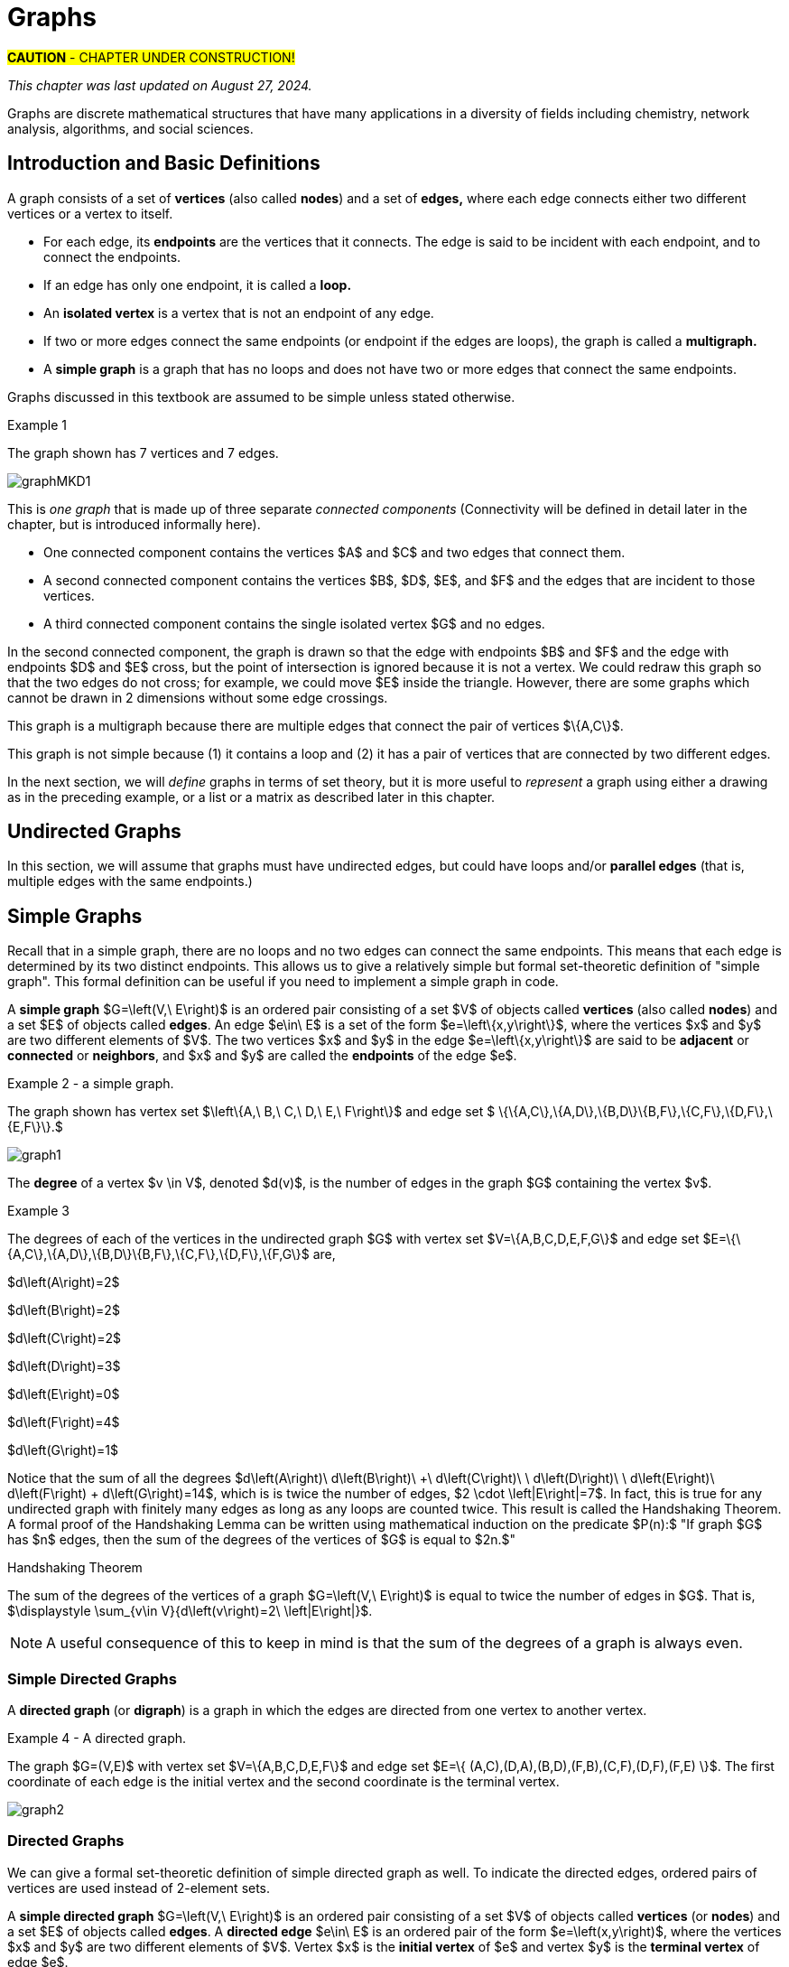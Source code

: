 = Graphs
//= Graph Theory

#*CAUTION* - CHAPTER UNDER CONSTRUCTION!#

_This chapter was last updated on August 27, 2024._


// MKD start topics lists
////

ACM CCECC TOPICS: Graphs and trees 	11 hours 	

// MKD move trees to a separate chapter
directed graphs
undirected graphs
weighted graph
Eulerian and Hamiltonian circuits
traveling sales person
graph coloring
//
trees (binary, spanning)
expression trees
tree traversals

Learning Outcome CS. 26.
Illustrate the basic terminology and properties of graphs and trees.

Learning Outcome CS. 32.
Use graphs and trees to solve problems algorithmically


GRAPHS (MKD) based on GRAPH THEORY (GGC12)
	Graphs and trees	undirected graphs
	Graphs and trees	directed graphs
	ACTIVITY: Handshake
	Graphs and trees	weighted graphs
	Graphs and trees	Eulerian and Hamiltonian circuits
	Graphs and trees	traveling sales person
	Graphs and trees	graph coloring
	ACTIVITY: Ramsey
    COMP 152 Graphs and Trees and DS5.
        Undirected graphs
        Directed graphs        
	AL3. Fundamental computing algorithms [core] (12 hours minimum) 
		- COVER SOME, NOT ALL
		Representations of graphs (adjacency list, adjacency matrix)
		Shortest-path algorithms (Dijkstra’s and Floyd’s algorithms)
		Transitive closure (Floyd’s algorithm)
		Topological sort
	2003 changes/additions:
		[Core-Tier1]
			• Trees (MOVE TO TREES)
				o Properties (MOVE TO TREES)
				o Traversal strategies (MOVE TO TREES)
			• Undirected graphs
			• Directed graphs
			• Weighted graphs
		[Core-Tier2]
			• Spanning trees/forests (MOVE TO TREES)
			• Graph isomorphism	


AUG 2024 update on topics
Undirected graphs
Directed graphs
Weighted graphs
isomorphism
Eulerian and Hamiltonian circuits
traveling sales person
graph coloring

More topics:
Simple Graphs
Multigraphs (allows loops and multiple edges between vertices)
Modeling (how to choose simple vs multigraphs, undirected vs directed)
Terminology: 
	ADJACENT vertices (NEIGHBORS), edges are INCIDENT WITH (or CONNNECT) their ENDPOINTS, DEGREE of a vertex in a graph (and loops contribute twice), an ISOLATED vertex has degree 0 that is it is not an endpoint of any edge,
ACTIVITY: HANDSHAKE
	students experiment to arrive at the conjecture for the Handshake theorem for undirected graphs
More Terminology for Directed Graphs: 
	ADJACENT FROM/TO, INITIAL and TERMINAL vertices, IN-DEGREE and OUT-DEGREE of a vertex, 
Theorem: The sum of the in-degrees equals the sum of the out-degrees (sums taken over all vertices of the graph)
Complete Graphs
N-Cube
Bipartite Graphs (the set of vertices can be partitioned into two subsets, and each edge connects across these subsets, NO edges connect within)
Complete Bipartite Graphs

Subgraphs
Unions of Graphs

Adjacency Matrix of a Graph
Adjacency Lists of a Graph
Isomorphism ("same shape" or "equal form" -  it's easier to determine NONisomorphic graphs than to prove that two are isomorphic)

Connectivity: Path of length n, Circuit, Cycle (i.e., simple circuit - uses no edge more than once) 
Hamiltonian Cycle - contains all vertices of the graph
Euler Paths and Cycles - uses each edge exactly once (The Königsberg Bridges)
Theorem: Let G be a connected graph. G has a Eulerian circuit if and only if each vertex is even degree

connected components

An directed graph is strongly connected if there is a path from a to b and from b to a whenever a and b are vertices in the graph.

An directed graph is weakly connected if there is a path between any two vertices in the underlying undirected graph

PLanar graphs

Applications:
	shortest path (or minimal sum of weights)
	Dijkstra’s algorithm
	The Traveling Salesman Problem (discuss Big-O and approximation algorithms?)

ACTIVITY: RAMSEY
	students experiment to derive conjecture about K5 and K6

TREES - break this out to it's own chapter? They are only mentioned in exercises in the GGC book
Trees and forests
Spanning trees and spanning forests
Kruskal's algorithm for (minimal cost) spanning tree
rooted TREES
binary trees -  full binary tree, complete binary trees, balanced???
APPLICATIONS:
	counting problems
	arithmietic/algebraic expressions
Bianry tree representation
Tree traversal algorithms - preorder, inorder, postorder

MKD SECTIONS AND SUBSECTIONS
Introduction and Basic Definitions
(Undirected) Graphs
	Formal definition (set theoretic)
	Simple Example implemented in Python??? ()
	Degree
	Handshake Theorem (HANDSHAKE ACTIVITY)
	Example of Graph (application)
	REPRESENTATIONS
		drawing
		adjacency Matrix
		adjacency List
Directed Graphs 
	In- and Out-degree
	Analog to Handshake Theorem 
	Example of Directed Graph (application)
	REPRESENTATIONS
		drawing
		adjacency Matrix
		adjacency List
Weighted Graphs 
	Example of Weighted Graph (application) - minimal cost path
PATHS AND CIRCUITS
Eulerian and 
Hamiltonian circuits; 
traveling sales person; 
graph coloring; 
	vertex coloring (example - )
	edge coloring (RAMSEY ACTIVITY)


////
// MKD end topics lists



// ****  MKD content starts here  ****

Graphs are discrete mathematical structures that have many applications in a diversity of fields including chemistry, network analysis, algorithms, and social sciences.



== Introduction and Basic Definitions

//MKD rewrite of first paragraph
//A *graph* $G=\left(V,\ E\right)$ is a structure consisting of a set of objects called vertices $V$ and a set of objects called edges $E$. An *edge* $e\in\ E$ is a set of the form $e=\left\{x,y\right\}$, where $x,y\in\ V$. That is, an edge is a set of vertices. We call the vertices $x$ and $y$ the *endpoints* of the edge $E$. In the case where $x = y$, we call the edge a *loop* since the edge connects the one endpoint to itself.

A graph consists of a set of *vertices*  (also called *nodes*) and a set of *edges,* 
where each edge  
connects either two different vertices or a vertex to itself. 

* For each edge, its *endpoints* are the vertices that it connects. The edge is said to be incident with each endpoint, and to connect the endpoints.
* If an edge has only one endpoint, it is called a *loop.* 
* An *isolated vertex* is a vertex that is not an endpoint of any edge.
* If two or more edges connect the same endpoints (or endpoint if the edges are loops), the graph is called a *multigraph.*
// MKD - can a multigraph contain ANY loops???
* A *simple graph* is a graph that has no loops and does not have two or more edges that connect the same endpoints.
//If there are no loops and no two edges connect the same endpoints, the graph is called *simple.* 

// MKD add additional terms after May 24, 2024 (also add to the example): 
//		adjacent, neighbor, neighborhood, parallel edges

Graphs discussed in this textbook are assumed to be simple unless stated otherwise.

****
.Example {counter:graphex} 
//- A multigraph that contains a loop and an isolated point
//- An undirected graph.

//The graph shown has vertex set $\left\{A,\ B,\ C,\ D,\ E,\ F\right\}$ and 
//edge set $\{\{A,C\},\{D\},\{B,D\}\{B,F\},\{D,F\}\}.$ 

The graph shown has 7 vertices 
// set $\left\{A,\ B,\ C,\ D,\ E,\ F\right\}$ 
and 7 edges.
// set $\{\{A,C\},\{D\},\{B,D\}\{B,F\},\{D,F\}\}.$ 

image::imagesMKD/graphMKD1.png[]
//image::imagesMKD/graph1withAddedLoopAndComponents_MultigraphVersion.png[]
//image::imagesMKD/graph1withAddedLoopAndComponents.png[]
//image::images/graph1.png[]

This is _one graph_ that is made up of three separate _connected components_ (Connectivity will be defined in detail later in the chapter, but is introduced informally here). 

* One connected component contains the vertices $A$ and $C$ and two edges that connect them.  
* A second connected component contains the vertices $B$, $D$, $E$, and $F$ and the edges that are incident to those vertices. 
* A third connected component contains the single isolated vertex $G$ and no edges.
 
In the second connected component, 
the graph is drawn so that 
the edge with endpoints $B$ and $F$ and 
the edge with endpoints $D$ and $E$ 
cross, but the point of intersection is ignored 
because it is not a vertex. 
//We could redraw this graph with $E$ to the left of $D$ so that the two edges do not cross; 
We could redraw this graph so that the two edges do not cross; for example, we could move $E$ inside the triangle. 
However, there are some graphs which cannot be drawn in 2 dimensions without some edge crossings.

This graph is a multigraph because there are multiple edges that connect the pair of vertices $\{A,C\}$.

This graph is not simple because (1) it contains a loop and (2) it has a pair of vertices that are connected by two different edges.


****

//It is possible to write a formal definition of graphs in terms of set //theory, but it is common to use a drawing as in the preceding example when //there are small numbers of vertices and edges. 

In the next section, we will _define_ graphs in terms of set theory, 
but it is more useful to _represent_ a graph using either a drawing as in the preceding example, or a list or a matrix as described later in this chapter.

// MKD define digraphs in separate section


== Undirected Graphs

In this section, we will assume that graphs must have undirected edges, but could have loops and/or *parallel edges* (that is, multiple edges with the same endpoints.)

// MKD move handshake here


// MKD Nove 4 2024: Need to reinstate "Representing graphs." sections


== Simple Graphs


// MKD - probably need to keep this formal definition

Recall that in a simple graph, there are no loops and no two edges can connect the same endpoints. This means that each edge is determined by its two distinct endpoints. This allows us to give a relatively simple but formal set-theoretic definition of "simple graph". This formal definition can be useful if you need to implement a simple graph in code.

A *simple graph* $G=\left(V,\ E\right)$ is an ordered pair consisting of a set $V$ of objects called *vertices* (also called *nodes*) and a set $E$ of objects called *edges*.
An edge $e\in\ E$ is a set of the form $e=\left\{x,y\right\}$, where the vertices $x$ and $y$ are two different elements of $V$. The two vertices $x$ and $y$ in the edge $e=\left\{x,y\right\}$ are said to be *adjacent* or *connected* or *neighbors*, and $x$ and $y$ are called the *endpoints* of the edge $e$. 

//The graph in the previous example has vertex set 
//$\left\{A,\ B,\ C,\ D,\ E,\ F\right\}$ and 
//edge set
//$\{\{A,C\},\{D\},\{B,D\}\{B,F\},\{D,F\}\}.$ Note that the graph is not a //simple graph because there is a loop that has endpoint $D$.


****
.Example {counter:graphex} - a simple graph.

The graph shown has vertex set 
$\left\{A,\ B,\ C,\ D,\ E,\ F\right\}$ and 
edge set 
$ \{\{A,C\},\{A,D\},\{B,D\}\{B,F\},\{C,F\},\{D,F\},\{E,F\}\}.$

// MKD - relabel graph so that E is not both the Edge set and vertex E???

image::images/graph1.png[]

****



// MKD create a python code sample for the example; maybe replace the one introduced immediately above by the one in the earlier simple graph example. 



The *degree* of a vertex $v \in V$, denoted $d(v)$, is the number of edges in the graph $G$
containing the vertex $v$.

****
.Example {counter:graphex}

The degrees of each of the vertices in the undirected graph $G$  with vertex set
$V=\{A,B,C,D,E,F,G\}$ and edge set $E=\{\{A,C\},\{A,D\},\{B,D\}\{B,F\},\{C,F\},\{D,F\},\{F,G\}$
are,

$d\left(A\right)=2$

$d\left(B\right)=2$

$d\left(C\right)=2$

$d\left(D\right)=3$

$d\left(E\right)=0$

$d\left(F\right)=4$

$d\left(G\right)=1$

****

Notice that the sum of all the degrees
$d\left(A\right)+\ d\left(B\right)\ +\ d\left(C\right)+\ \ d\left(D\right)\ \ +d\left(E\right)+\ d\left(F\right) + d\left(G\right)=14$, which is 
is twice the number of edges, $2 \cdot \left|E\right|=7$.
In fact, this is true for any undirected graph with finitely many edges as long as any loops are counted twice. 
This result is called the Handshaking Theorem. A formal proof of the Handshaking Lemma can be written using mathematical induction on the predicate 
$P(n):$ "If graph $G$ has $n$ edges, then the sum of the degrees of the vertices of $G$ is equal to $2n.$"


.Handshaking Theorem
****
The sum of the degrees of the vertices of a graph $G=\left(V,\ E\right)$ is equal to twice the number of edges
in $G$. That is, $\displaystyle \sum_{v\in V}{d\left(v\right)=2\ \left|E\right|}$.
****

[NOTE]
====
A useful consequence of this to keep in mind is that the sum of the degrees of a graph is always even.
====


=== Simple Directed Graphs

A *directed graph* (or *digraph*) is a graph in which the edges are directed from one vertex to another vertex.


****
.Example {counter:graphex} - A directed graph.

The graph $G=(V,E)$ with vertex set 
$V=\{A,B,C,D,E,F\}$  and 
edge set
$E=\{ (A,C),(D,A),(B,D),(F,B),(C,F),(D,F),(F,E) \}$. 
The first coordinate of each edge is the initial vertex and the second coordinate is the terminal vertex.

image::images/graph2.png[]

****

=== Directed Graphs


We can give a formal set-theoretic definition of simple directed graph as well. To indicate the directed edges, ordered pairs of vertices are used instead of 2-element sets.

A *simple directed graph* $G=\left(V,\ E\right)$ is an ordered pair consisting of a set $V$ of objects called *vertices* (or *nodes*) and a set $E$ of objects called *edges*.
A *directed edge* $e\in\ E$ is an ordered pair of the form $e=\left(x,y\right)$, where the vertices $x$ and $y$ are two different elements of $V$. Vertex $x$ is the *initial vertex* of $e$ and vertex $y$  is the *terminal vertex* of edge $e$. 

//The graph in the previous example has vertex set 
//$\left\{A,\ B,\ C,\ D,\ E,\ F\right\}$ and 
//edge set
//$\{\{A,C\},\{D\},\{B,D\}\{B,F\},\{D,F\}\}.$ Note that the graph is not a //simple graph because there is a loop that has endpoint $D$.

// MKD - insert the analog of Handshake :
// sum of in-degrees = sum of out-degrees = number of directed edges


== Examples of Graphs

// MKD - 
//		Complete Graph on $n$ Vertices
//		cycles, wheels, $n-$cubes
//		Bipartite Graphs and Complete Bipartite Graphs
//			mention coloring here


== Weighted Graphs

In some applications, each edge has a *weight*. The weight could represent the distance between the endpoints, or could represent the cost to travel or transmit data between the endpoints. 


Additional topics will be added to this chapter soon!


* Paths and Circuits 

* Eulerian paths and circuits

* Hamiltonian paths and circuits

* Traveling Salesperson Problem (TSP)

* Graph Coloring

* Graph Isomorphism

* Algorithms for Graphs

* Representations of graphs (adjacency list, adjacency matrix)
* Shortest-path algorithms (Dijkstra’s and Floyd’s algorithms)
* Transitive closure (Floyd’s algorithm)
* Topological sort

MORE TO COME!
////


== Representing graphs.

In addition to the vertex-edge representation of graphs there are alternative ways to represent a
graph, especially useful for computing.

=== The Adjacency Matrix
One way is the use of an adjacency matrix. The adjacency matrix $M$ represents a graph in a
table form, containing a row and column for each vertex $v_i$. If the vertices
$v_i$ and $v_j$ are connected by an edge
$e$, the adjacency matrix will contain a $1$ in the $i-th$ row and $j-th$ column and $0$ otherwise.
Denoting by $m_{i,\ j}$ the component of the adjacency matrix in the $i-th$ row and $j-th$ column,
we define the adjacency matrix for the graph $G=\left(V,E\right)$ as

latexmath:[
m_{i,j}=\left\{
\begin{array}{cc}
 1 & \text{if}\text{  }\left\{v_i,v_j\right\} \text{is}\text{  }\text{in}\text{  }E\text{  } \\
 0 & \text{otherwise}
\end{array}
\right.
]

****
.Example {counter:graphex} - adjacency matrix of a graph

The graph with  vertex set $V=\left\{A,\ B,\ C,\ D,\ E,\ F\right\}$ and edge
set
$E=\{\{A,C\},\{A,D\},\{B,D\}\{B,F\},\{C,F\},\{D,F\},\{F,E\}\}$ has adjacency matrix

\begin{matrix}A&0&1&1&0&0&0\\C&1&0&0&0&1&0\\D&1&0&0&1&1&0\\B&0&0&1&0&1&0\\F&0&1&1&1&0&1\\E&0&0&0&0&1&0\\\ &A&C&D&B&F&E\\\end{matrix}

****

****
.Example {counter:graphex} - obtaining the graph from the adjacency matrix

The graph with adjacency matrix

\begin{matrix}a&0&1&1&1\\c&1&0&1&1\\d&1&1&0&1\\b&1&1&1&0\\\ &a&c&d&b\\\end{matrix}

is the graph shown below.

image::images/graph3.png[]

****

=== The Adjacency Matrix for Directed Graphs

Undirected graphs are represented using symmetric adjacency matrices while digraphs are represented by adjacency matrices that are not symmetric.

****
.Example {counter:graphex} - adjacency matrices for an undirected graph and for a directed graph

In the figure below the first graph is undirected while the second is a digraph.

image::images/graph4.png[]


Their adjacency matrices are respectively,



latexmath:[
\left(\begin{matrix}0&1&1&0\\1&0&1&0\\1&1&0&0\\0&0&0&0\\\end{matrix}\right)
]
 and
latexmath:[
\left(\begin{matrix}0&1&0&0\\0&0&1&0\\1&0&0&0\\0&0&0&0\\\end{matrix}\right).
]

****

== Weighted Graphs

A *weighted graph* is one in which each edge $e$ is assigned a nonnegative number $w(e)$,
called the weight of that edge. Weights are typically associated with costs, or capacities of
some type like distance or speed.  The adjacency matrices for weighted graphs are very
similar to those for graphs that are not necessarily weighted. Instead of using a $1$ to
represent an edge between two vertices, say $v_i$, and $v_j$, we place the the weight of the edge
$w(e)$ in position $m_{i,j}$ of the adjacency matrix as shown in the following two examples.

****
.Example {counter:graphex}
Consider first the following weighted undirected graph

image::images/graph5.png[]

Its adjacency matrix is
latexmath:[
\left(\begin{matrix}0&2&5&0\\2&0&3&0\\5&3&0&1\\0&0&1&0\\\end{matrix}\right).
]

By contrast, the directed weighted graph below

image::images/graph6.png[]

has adjacency matrix
latexmath:[
\left(\begin{matrix}0&2&0&0\\0&0&3&0\\5&0&0&1\\0&0&0&0\\\end{matrix}\right).
]
****

== Subgraphs

A graph $H=(V_1,E_1)$ is said to be a *subgraph* of the graph $G=(V,\ E)$ if
$V_1\subseteq V$ and $E_1\subseteq E$.


If the vertex $v\in V$ belongs to the graph  $G=(V,E)$, we denote by *$G-v$*,
the subgraph obtained from G by removing the vertex $v$ and all edges in $E$
adjacent to the vertex $v$.

Below is shown a graph $G$, and the subgraph $G-d$ formed by removing the vertex $d$.

image::images/graph7.png[]


A natural generalization of the subgraph obtained by removing a vertex is the subgraph
obtained by removing multiple vertices and the  edges associated with the removed vertices. The subgraph obtained is called the subgraph *induced* by removing those vertices.

****
.Example {counter:graphex}
Below is a graph $G(V,E)$ and the subgraph obtained by $V-\{a,d\}$, called the induced subgraph
$G-\{a,d\}$, with a slight abuse of notation

image::images/graph8.png[]
****

== Connectivity, Eulerian Graphs, and Hamiltonian Graphs
A *walk* on a graph $G=\left(V,E\right)$ is a finite, non-empty, alternating sequence of
vertices and edges of the form, $v_0e_1v_1e_2\ldots e_nv_n$, with vertices $v_i\in V$ and edges $e_i\in E$.

A *trail* is a walk that does not repeat an edge, ie. all edges are distinct.

A *path* is a trail that does not repeat a vertex.

The *distance* between two vertices, $u$ and $v$, denoted $d(u,v)$, is the number of
edges in a shortest path connecting them.

A *cycle* is a non-empty trail in which the only repeating vertices are the beginning and
ending vertices, $v_0=v_n$.

In the graphs below the first shows a trail $CFDBFE$.
It is not a path since the vertex $F$ is repeated.
The second shows a path $CADFB$, and the third a cycle $CADFC$. Also note the following
distances, $d(A,D)=1$, while $d(A,F)=2$, and $d(A,E)=3$.

image::images/graph9.png[]

A graph is *connected* if there is a path from each vertex to every other vertex.

The graph below is not connected,

image::images/graph10.png[]

and has adjacency matrix,

latexmath:[
\left(\begin{matrix}0&1&1&0&0\\1&0&1&0&0\\1&1&0&0&0\\0&0&0&0&1\\0&0&0&1&0\\\end{matrix}\right).
]



=== Eulerian Graphs

Informally an  *Eulerian graph* is one in which there is a closed (beginning and ending with the
same vertex) trail that includes all edges. To define this precisely, we use the idea of an Eulerian trail.

An *Eulerian trail* or *Eulerian circuit* is a closed trail containing each edge of the
graph  $G=(V,\ G)$ exactly once and returning to the start vertex. A graph with an
Eulerian trail is considered *Eulerian* or is said to be an *Eulerian graph*.

In the following, the first graph is Eulerian with the Eulerian circuit sequenced from $1$ to $7$.
The second is not an Eulerian graph. Convince yourself of this fact by  looking at all
necessary trails or closed trails.

image::images/graph11.png[]

An *Euler path* on a graph is a path that uses each edge of the graph exactly once. The following are useful
characterizations of graphs with Euler circuits and Euler paths and are due to Leonhard Euler

.Theorem on Euler Circuits and Euler Paths

****
.. A finite connected graph has an Euler circuit if and only if each vertex has even degree.
.. A finite connected graph has an Euler path if and only if it has most two vertices with odd degree.
****

=== Hamiltonian Graphs

A cycle in a graph $G=\left(V,E\right)$, is said to be a *Hamiltonian cycle* if every vertex,
except for the starting and ending vertex in $V$, is visited exactly once.

A graph is *Hamiltonian*, or said to be a *Hamiltonian graph*, if it contains a Hamiltonian cycle.


The following graph is Hamiltonian and shows a Hamiltonian cycle $ABCDA$, highlighted, while
the second graph is not Hamiltonian.

image::images/graph12.png[]




While we have the Euler Theorem to tell us which graphs are Eulerian or not, there are no
comparable simple criteria to determine if graphs are Hamiltonian or not. We do have the following sufficient
criterion due to Paul Dirac.

.Theorem (Dirac) on Hamiltonian graphs
****
A simple graph, with $n≥3$ vertices, is Hamiltonian if every vertex $v$ has degree $d(v)\geq \frac{n}{2}$.

****
== Exercises

. For each of the following graphs, find their
	.. Adjacency matrices
	.. Adjacency lists
+
image::images/graphex1.png[GGC,1000,1000]

. For each of the following digraphs, find their
	.. Adjacency matrices
	.. Adjacency lists
+
image::images/graphex2.png[GGC,750,750]


. Draw, with labeled edges and vertices, the graphs given by the following
adjacency matrices.

	.. $ $
latexmath:[
\left(
\begin{matrix}0&1&0&1&1\\1&0&1&1&0\\0&1&0&0&0\\1&1&0&0&0\\1&0&0&0&0\\\end{matrix}
\right)
]

	..  $  $
latexmath:[
\left(
\begin{matrix}0&1&1&0&1\\1&0&0&0&0\\1&0&0&0&0\\0&0&0&0&1\\1&0&0&1&0\\\end{matrix}
\right)
]

	..  $  $
latexmath:[
\left(
\begin{matrix}0&0&0&1&0&0\\0&0&1&0&0&1\\0&1&0&0&1&1\\1&0&0&0&0&0\\0&0&1&0&0&0\\0&1&1&0&0&0\\\end{matrix}
\right)
]


	..  $  $
latexmath:[
\left(
\begin{matrix}0&1&0&0&1&1\\1&0&0&0&1&1\\0&0&0&0&0&0\\0&0&0&0&1&1\\1&1&0&1&0&0\\1&1&0&1&0&0\\\end{matrix}
\right)
]

. Draw, with labeled edges and vertices, the digraphs given by the following
adjacency matrices

	.. $ $
latexmath:[
\left(
\begin{matrix}0&1&1&0&0\\0&0&0&0&1\\0&1&0&0&0\\1&0&1&0&1\\0&1&0&0&0\\\end{matrix}
\right)
]

	..  $  $
latexmath:[
\left(
\begin{matrix}0&1&1&0&1\\1&0&0&0&0\\1&0&0&0&0\\0&0&0&0&1\\1&0&0&1&0\\\end{matrix}
\right)
]



. Draw, with labeled edges and vertices, the weighted graphs (or digraphs) given by the following
adjacency matrices.

	.. $ $
latexmath:[
\left(
\begin{matrix}0&10&3&0&5\\10&0&2&3&0\\3&2&0&7&4\\0&3&7&0&1\\5&0&4&1&0\\\end{matrix}
\right)
]

	..  $  $
latexmath:[
\left(
\begin{matrix}0&2&3&4\\0&0&5&7\\0&0&0&6\\5&8&8&0\\\end{matrix}
\right)
]

	..  $  $
latexmath:[
\left(
\begin{matrix}0&0&0&1&0&0\\0&0&1&0&0&1\\0&1&0&0&1&1\\1&0&0&0&0&0\\0&0&1&0&0&0\\0&1&1&0&0&0\\\end{matrix}
\right)
]


	..  $  $
latexmath:[
\left(
\begin{matrix}0&5&3&2&5\\0&0&0&0&0\\8&2&0&5&4\\0&1&0&0&1\\0&0&0&1&0\\\end{matrix}
\right)
]






. The *complete graph* $K_n$ is the graph with $n$ vertices and
edges joining every pair of vertices. Draw the complete graphs $K_2,\ K_3,\ K_4,\ K_5,$ and $K_6$
and give their adjacency matrices.

. The *path graphs* $P_n$ are connected graphs with $n$ vertices (vertex set $V={v_1,v_2,\ldots,\ v_n}$) and with $n-1$ edges
(edge set $E=\{\{v_1,v_2\},\{v_2,v_3\},\{v_3,v_4\},...,\{v_{n-1},v_n\} \}$). Draw the  path graphs
$P_2,\ P_3,\ P_4,\ P_5,$ and $P_6$ and give their adjacency matrices.


. 	*Regular graphs* are graphs in which all the vertices have the same degree.
A graph in which all vertices have degree $k$ is called a $k-$regular graph.
	.. Describe all $0-$regular,  $1-$regular, and $2-$regular graphs.
	.. Explain using the handshaking lemma why all $3-$regular graphs must
	have an even number of vertices.
	.. Explain why all the complete graphs $K_n$ are regular.
	.. Draw a $3-$regular graph with 8 vertices and give its adjacency matrix.

. A graph $G=G(V,E)$ is said to be *bipartite* if its vertex set, $V$,
can be partitioned into two disjoint sets $M$ and $N$, with $V=M\cup N$,
so that every edge $e\in E$ joins two vertices, with one vertex in $M$ and
the other in $N$. One way to think of bipartite graphs is to partition
the vertices by two colors, say black and white, and every edge connects a
black vertex with a white vertex (never connecting two vertices of the same color).

	.. Show that the following are bipartite graphs by explicitly partitioning them using a coloring scheme to partition
	the vertices.
+
image::images/graphex5.png[GGC,1000,1000]
	.. Explain why the following are not bipartite graphs.
+
image::images/graphex4.png[GGC,1000,1000]

. A *tree* is a connected graph with no cycles. It can be shown, using mathematical induction,
that  a tree with $n$ vertices must have exactly $n-1$ edges. Determine which of  following graphs are trees and which are not. Explain your reasoning.
+
image::images/graphex6.png[GGC,1000,1000]

. Use the Euler Theorem to determine which of the following graphs are Eulerian (have Euler circuits). For those graphs
that are Eulerian, give an Eulerian circuit.
+
image::images/graphex7.png[GGC,1000,1000]

. Use the Euler Theorem to explain why the following graphs do not have Eulerian circuits but do have
Eulerian paths. Give an  Eulerian path for each graph.
+
image::images/graphex8.png[GGC,1000,1000]

. Use the Dirac Theorem to explain why the following graphs are Hamiltonian (have Hamiltonian circuits).
Provide a Hamiltonian circuit for each graph.
+
image::images/graphex9.png[GGC,1000,1000]

. A *spanning tree* on a graph $G$ with $n$ vertices is a subgraph of
$G$ with $n-1$ edges that form a tree. For a weighted graph, the *minimum spanning
tree* is a spanning tree with minimum total edge weights. *Kruskal’s algorithm* is a
procedure that finds the minimum spanning tree for a weighted graph. It sorts the
edges in nondecreasing order by weight and then builds the minimum spanning tree,
beginning just with the vertices (technically called a forest), and then successively
adding edges of nondecreasing weights that do not form cycles.
Formally the Kruskal
algorithm is,
+
(1) Choose an edge with minimum weight and add it to the tree provided it does not
	create a cycle.
+
(2) Choose an edge with minimum weight and add it to the tree provided it does not
	create a cycle.
+
(3) Repeat step (2) until $n-1$ edges are added to create a spanning tree of $n-1$ edges.
+
Apply Kruskal's algorithm to the following graphs.
+
image::images/graphex3.png[GGC,500,500]
////
